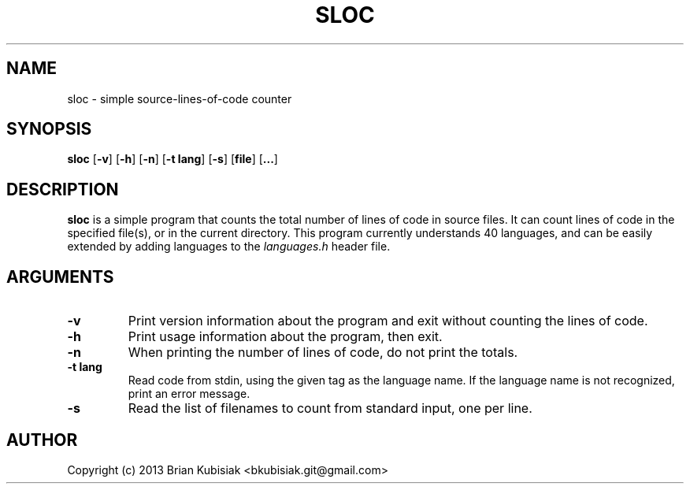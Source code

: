 .\" Process this file with
.\" groff -man -Tascii sloc.1
.\"
.TH SLOC 1 "sloc-0.4.1" "" "General Commands Manual"
.SH NAME
sloc \- simple source-lines-of-code counter
.SH SYNOPSIS
.B sloc
.RB [ \-v ]
.RB [ \-h ]
.RB [ \-n ]
.RB [ \-t
.BR lang ]
.RB [ \-s ]
.RB [ file ]
.RB [ ... ]
.SH DESCRIPTION
.B sloc
is a simple program that counts the total number of lines of code in source
files. It can count lines of code in the specified file(s), or in the current
directory. This program currently understands 40 languages, and can be
easily extended by adding languages to the
.I languages.h
header file.
.SH ARGUMENTS
.TP
.B \-v
Print version information about the program and exit without counting the
lines of code.
.TP
.B \-h
Print usage information about the program, then exit.
.TP
.B \-n
When printing the number of lines of code, do not print the totals.
.TP
.B \-t lang
Read code from stdin, using the given tag as the language name. If the
language name is not recognized, print an error message.
.TP
.B \-s
Read the list of filenames to count from standard input, one per line.
.SH AUTHOR
Copyright (c) 2013 Brian Kubisiak <bkubisiak.git@gmail.com>
